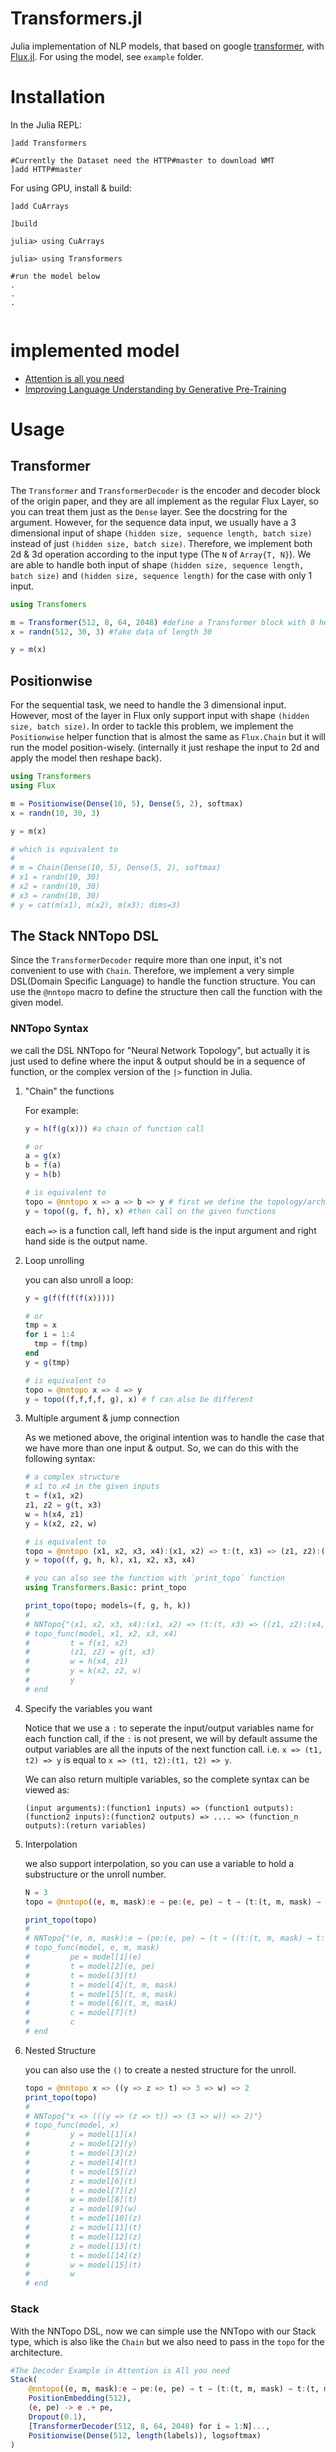 * Transformers.jl
Julia implementation of NLP models, that based on google [[https://arxiv.org/abs/1706.03762][transformer]], with [[https://github.com/FluxML/Flux.jl][Flux.jl]].
For using the model, see =example= folder.

* Installation
In the Julia REPL:
#+BEGIN_EXAMPLE
]add Transformers

#Currently the Dataset need the HTTP#master to download WMT
]add HTTP#master
#+END_EXAMPLE

For using GPU, install & build:
#+BEGIN_EXAMPLE
]add CuArrays

]build 

julia> using CuArrays

julia> using Transformers

#run the model below
.
.
.

#+END_EXAMPLE

* implemented model
+ [[https://arxiv.org/abs/1706.03762][Attention is all you need]]
+ [[https://s3-us-west-2.amazonaws.com/openai-assets/research-covers/language-unsupervised/language_understanding_paper.pdf][Improving Language Understanding by Generative Pre-Training]]

* Usage
** Transformer
   The =Transformer= and =TransformerDecoder= is the encoder and decoder block of the origin paper, and they are all implement as the 
   regular Flux Layer, so you can treat them just as the =Dense= layer. See the docstring for the argument. However, for the sequence 
   data input, we usually have a 3 dimensional input of shape =(hidden size, sequence length, batch size)= instead of just =(hidden size, batch size)=. 
   Therefore, we implement both 2d & 3d operation according to the input type (The =N= of =Array{T, N}=). We are able to handle both input of shape 
   =(hidden size, sequence length, batch size)= and =(hidden size, sequence length)= for the case with only 1 input.

#+BEGIN_SRC julia
using Transfomers

m = Transformer(512, 8, 64, 2048) #define a Transformer block with 8 head and 64 neuron for each head
x = randn(512, 30, 3) #fake data of length 30

y = m(x)
#+END_SRC


** Positionwise
   For the sequential task, we need to handle the 3 dimensional input. However, most of the layer in Flux only support input with shape 
   =(hidden size, batch size)=. In order to tackle this problem, we implement the =Positionwise= helper function that is almost the same 
   as =Flux.Chain= but it will run the model position-wisely. (internally it just reshape the input to 2d and apply the model then reshape 
   back). 

#+BEGIN_SRC julia
using Transformers
using Flux

m = Positionwise(Dense(10, 5), Dense(5, 2), softmax)
x = randn(10, 30, 3)

y = m(x)

# which is equivalent to 
# 
# m = Chain(Dense(10, 5), Dense(5, 2), softmax)
# x1 = randn(10, 30)
# x2 = randn(10, 30)
# x3 = randn(10, 30)
# y = cat(m(x1), m(x2), m(x3); dims=3)

#+END_SRC


** The Stack NNTopo DSL
   Since the =TransformerDecoder= require more than one input, it's not convenient to use with =Chain=. Therefore, we implement a very simple 
   DSL(Domain Specific Language) to handle the function structure. You can use the =@nntopo= macro to define the structure then call the function 
   with the given model.

*** NNTopo Syntax
    we call the DSL NNTopo for "Neural Network Topology", but actually it is just used to define where the input & output should be in a sequence of 
    function, or the complex version of the =|>= function in Julia.

**** "Chain" the functions
     For example:

#+BEGIN_SRC julia
y = h(f(g(x))) #a chain of function call

# or 
a = g(x)
b = f(a)
y = h(b)

# is equivalent to 
topo = @nntopo x => a => b => y # first we define the topology/architecture
y = topo((g, f, h), x) #then call on the given functions

#+END_SRC

    each ==>= is a function call, left hand side is the input argument and right hand side is the output name.

**** Loop unrolling
     you can also unroll a loop:

#+BEGIN_SRC julia
y = g(f(f(f(f(x)))))

# or 
tmp = x
for i = 1:4
  tmp = f(tmp)
end
y = g(tmp)

# is equivalent to 
topo = @nntopo x => 4 => y
y = topo((f,f,f,f, g), x) # f can also be different

#+END_SRC

**** Multiple argument & jump connection
     As we metioned above, the original intention was to handle the case that we have more than one input & output. So, we can do this with the following syntax: 

#+BEGIN_SRC julia
# a complex structure
# x1 to x4 in the given inputs
t = f(x1, x2)
z1, z2 = g(t, x3)
w = h(x4, z1)
y = k(x2, z2, w)

# is equivalent to 
topo = @nntopo (x1, x2, x3, x4):(x1, x2) => t:(t, x3) => (z1, z2):(x4, z1) => w:(x2, z2, w) => y
y = topo((f, g, h, k), x1, x2, x3, x4)

# you can also see the function with `print_topo` function
using Transformers.Basic: print_topo

print_topo(topo; models=(f, g, h, k))
# 
# NNTopo{"(x1, x2, x3, x4):(x1, x2) => (t:(t, x3) => ((z1, z2):(x4, z1) => (w:(x2, z2, w) => y)))"}
# topo_func(model, x1, x2, x3, x4)
#         t = f(x1, x2)
#         (z1, z2) = g(t, x3)
#         w = h(x4, z1)
#         y = k(x2, z2, w)
#         y
# end

#+END_SRC

**** Specify the variables you want
    Notice that we use a =:= to seperate the input/output variables name for each function call, if the =:= is not present, we will by default assume 
    the output variables are all the inputs of the next function call. i.e. =x => (t1, t2) => y= is equal to =x => (t1, t2):(t1, t2) => y=. 

    We can also return multiple variables, so the complete syntax can be viewed as:

#+BEGIN_EXAMPLE
(input arguments):(function1 inputs) => (function1 outputs):(function2 inputs):(function2 outputs) => .... => (function_n outputs):(return variables)
#+END_EXAMPLE 


**** Interpolation
     we also support interpolation, so you can use a variable to hold a substructure or the unroll number.

#+BEGIN_SRC julia
N = 3
topo = @nntopo((e, m, mask):e → pe:(e, pe) → t → (t:(t, m, mask) → t:(t, m, mask)) → $N:t → c)

print_topo(topo)
# 
# NNTopo{"(e, m, mask):e → (pe:(e, pe) → (t → ((t:(t, m, mask) → t:(t, m, mask)) → (3:t → c))))"}
# topo_func(model, e, m, mask)
#         pe = model[1](e)
#         t = model[2](e, pe)
#         t = model[3](t)
#         t = model[4](t, m, mask)
#         t = model[5](t, m, mask)
#         t = model[6](t, m, mask)
#         c = model[7](t)
#         c
# end

#+END_SRC

**** Nested Structure
     you can also use the =()= to create a nested structure for the unroll.

#+BEGIN_SRC julia
topo = @nntopo x => ((y => z => t) => 3 => w) => 2
print_topo(topo)
# 
# NNTopo{"x => (((y => (z => t)) => (3 => w)) => 2)"}
# topo_func(model, x)
#         y = model[1](x)
#         z = model[2](y)
#         t = model[3](z)
#         z = model[4](t)
#         t = model[5](z)
#         z = model[6](t)
#         t = model[7](z)
#         w = model[8](t)
#         z = model[9](w)
#         t = model[10](z)
#         z = model[11](t)
#         t = model[12](z)
#         z = model[13](t)
#         t = model[14](z)
#         w = model[15](t)
#         w
# end

#+END_SRC

*** Stack
    With the NNTopo DSL, now we can simple use the NNTopo with our Stack type, which is also like the =Chain= but we also need to pass in the 
    =topo= for the architecture.

#+BEGIN_SRC julia
#The Decoder Example in Attention is All you need
Stack(
    @nntopo((e, m, mask):e → pe:(e, pe) → t → (t:(t, m, mask) → t:(t, m, mask)) → $N:t → c),
    PositionEmbedding(512),
    (e, pe) -> e .+ pe,
    Dropout(0.1),
    [TransformerDecoder(512, 8, 64, 2048) for i = 1:N]...,
    Positionwise(Dense(512, length(labels)), logsoftmax)
)
#+END_SRC


* Issue
Currently the code is really ugly, need refactor, test and docs.

* Roadmap
  - [50%] write docs
    - [X] docstring
    - [ ] examples
  - [X] write test
  - [ ] refactor code
  - [50%] better embedding functions
    - [X] gather function forward
    - [X] gather function backward (might be better)
    - [X] OneHotArray
    - [ ] more util functions
    - [ ] easy gpu data
    - [ ] remove Vocabulary
  - [X] lazy CuArrays loading
  - [ ] using HTTP to handle dataset download (need HTTP.jl update)
  - [ ] optimize performance
  - [ ] text related util functions
  - [ ] better dataset API
  - [ ] more datasets
  - [75%] openai gpt model
    - [X] model implementation
    - [X] loading pretrain
    - [X] model example
    - [ ] more util functions
  - [ ] openai gpt-2 model
  - [ ] google bert model

